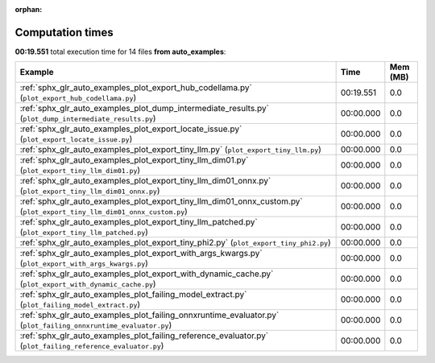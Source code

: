 
:orphan:

.. _sphx_glr_auto_examples_sg_execution_times:


Computation times
=================
**00:19.551** total execution time for 14 files **from auto_examples**:

.. container::

  .. raw:: html

    <style scoped>
    <link href="https://cdnjs.cloudflare.com/ajax/libs/twitter-bootstrap/5.3.0/css/bootstrap.min.css" rel="stylesheet" />
    <link href="https://cdn.datatables.net/1.13.6/css/dataTables.bootstrap5.min.css" rel="stylesheet" />
    </style>
    <script src="https://code.jquery.com/jquery-3.7.0.js"></script>
    <script src="https://cdn.datatables.net/1.13.6/js/jquery.dataTables.min.js"></script>
    <script src="https://cdn.datatables.net/1.13.6/js/dataTables.bootstrap5.min.js"></script>
    <script type="text/javascript" class="init">
    $(document).ready( function () {
        $('table.sg-datatable').DataTable({order: [[1, 'desc']]});
    } );
    </script>

  .. list-table::
   :header-rows: 1
   :class: table table-striped sg-datatable

   * - Example
     - Time
     - Mem (MB)
   * - :ref:`sphx_glr_auto_examples_plot_export_hub_codellama.py` (``plot_export_hub_codellama.py``)
     - 00:19.551
     - 0.0
   * - :ref:`sphx_glr_auto_examples_plot_dump_intermediate_results.py` (``plot_dump_intermediate_results.py``)
     - 00:00.000
     - 0.0
   * - :ref:`sphx_glr_auto_examples_plot_export_locate_issue.py` (``plot_export_locate_issue.py``)
     - 00:00.000
     - 0.0
   * - :ref:`sphx_glr_auto_examples_plot_export_tiny_llm.py` (``plot_export_tiny_llm.py``)
     - 00:00.000
     - 0.0
   * - :ref:`sphx_glr_auto_examples_plot_export_tiny_llm_dim01.py` (``plot_export_tiny_llm_dim01.py``)
     - 00:00.000
     - 0.0
   * - :ref:`sphx_glr_auto_examples_plot_export_tiny_llm_dim01_onnx.py` (``plot_export_tiny_llm_dim01_onnx.py``)
     - 00:00.000
     - 0.0
   * - :ref:`sphx_glr_auto_examples_plot_export_tiny_llm_dim01_onnx_custom.py` (``plot_export_tiny_llm_dim01_onnx_custom.py``)
     - 00:00.000
     - 0.0
   * - :ref:`sphx_glr_auto_examples_plot_export_tiny_llm_patched.py` (``plot_export_tiny_llm_patched.py``)
     - 00:00.000
     - 0.0
   * - :ref:`sphx_glr_auto_examples_plot_export_tiny_phi2.py` (``plot_export_tiny_phi2.py``)
     - 00:00.000
     - 0.0
   * - :ref:`sphx_glr_auto_examples_plot_export_with_args_kwargs.py` (``plot_export_with_args_kwargs.py``)
     - 00:00.000
     - 0.0
   * - :ref:`sphx_glr_auto_examples_plot_export_with_dynamic_cache.py` (``plot_export_with_dynamic_cache.py``)
     - 00:00.000
     - 0.0
   * - :ref:`sphx_glr_auto_examples_plot_failing_model_extract.py` (``plot_failing_model_extract.py``)
     - 00:00.000
     - 0.0
   * - :ref:`sphx_glr_auto_examples_plot_failing_onnxruntime_evaluator.py` (``plot_failing_onnxruntime_evaluator.py``)
     - 00:00.000
     - 0.0
   * - :ref:`sphx_glr_auto_examples_plot_failing_reference_evaluator.py` (``plot_failing_reference_evaluator.py``)
     - 00:00.000
     - 0.0
